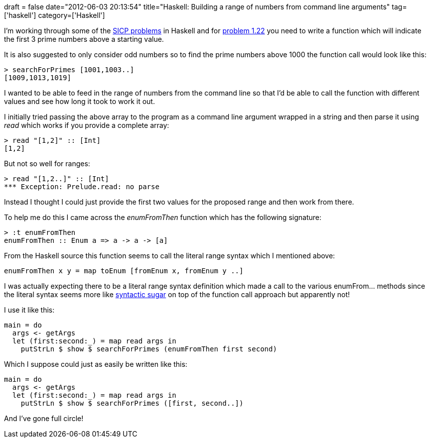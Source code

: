 +++
draft = false
date="2012-06-03 20:13:54"
title="Haskell: Building a range of numbers from command line arguments"
tag=['haskell']
category=['Haskell']
+++

I'm working through some of the http://mitpress.mit.edu/sicp/[SICP problems] in Haskell and for http://www.billthelizard.com/2010/02/sicp-exercise-122-timed-prime-test.html[problem 1.22] you need to write a function which will indicate the first 3 prime numbers above a starting value.

It is also suggested to only consider odd numbers so to find the prime numbers above 1000 the function call would look like this:

[source,haskell]
----

> searchForPrimes [1001,1003..]
[1009,1013,1019]
----

I wanted to be able to feed in the range of numbers from the command line so that I'd be able to call the function with different values and see how long it took to work it out.

I initially tried passing the above array to the program as a command line argument wrapped in a string and then parse it using +++<cite>+++read+++</cite>+++ which works if you provide a complete array:

[source,haskell]
----

> read "[1,2]" :: [Int]
[1,2]
----

But not so well for ranges:

[source,haskell]
----

> read "[1,2..]" :: [Int]
*** Exception: Prelude.read: no parse
----

Instead I thought I could just provide the first two values for the proposed range and then work from there.

To help me do this I came across the +++<cite>+++enumFromThen+++</cite>+++ function which has the following signature:

[source,haskell]
----

> :t enumFromThen
enumFromThen :: Enum a => a -> a -> [a]
----

From the Haskell source this function seems to call the literal range syntax which I mentioned above:

[source,haskell]
----

enumFromThen x y = map toEnum [fromEnum x, fromEnum y ..]
----

I was actually expecting there to be a literal range syntax definition which made a call to the various enumFrom... methods since the literal syntax seems more like http://en.wikibooks.org/wiki/Haskell/Syntactic_sugar[syntactic sugar] on top of the function call approach but apparently not!

I use it like this:

[source,haskell]
----

main = do
  args <- getArgs
  let (first:second:_) = map read args in
    putStrLn $ show $ searchForPrimes (enumFromThen first second)
----

Which I suppose could just as easily be written like this:

[source,haskell]
----

main = do
  args <- getArgs
  let (first:second:_) = map read args in
    putStrLn $ show $ searchForPrimes ([first, second..])
----

And I've gone full circle!
